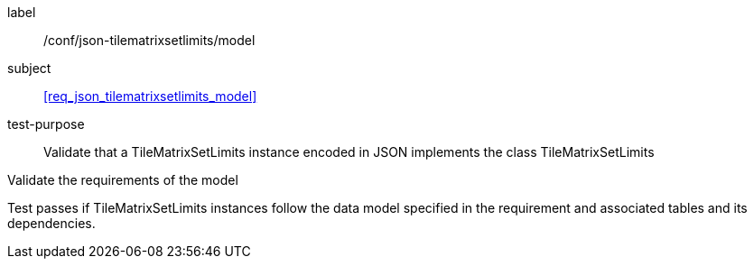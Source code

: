 
[[ats_json_tilematrixsetlimits_model]]
[abstract_test]
====
[%metadata]
label:: /conf/json-tilematrixsetlimits/model

subject:: <<req_json_tilematrixsetlimits_model>>

test-purpose:: Validate that a TileMatrixSetLimits instance encoded in JSON implements the class
TileMatrixSetLimits

[.component,class=test-method]
--
Validate the requirements of the model

Test passes if TileMatrixSetLimits instances follow the data model specified in the
requirement and associated tables and its dependencies.
--
====
